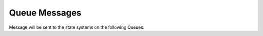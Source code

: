 .. _QueueMessages:

Queue Messages
==================================================================

Message will be sent to the state systems on the following Queues:
